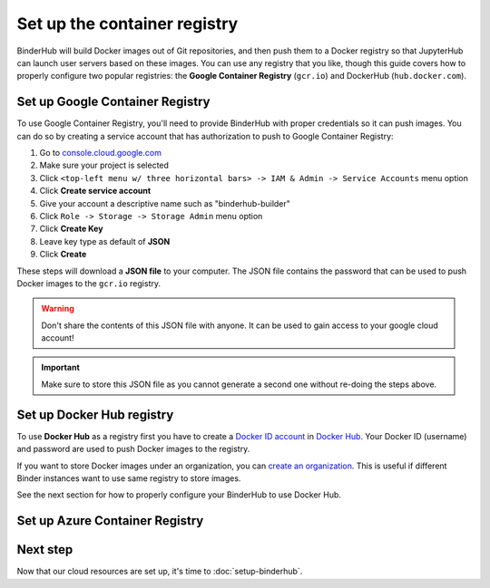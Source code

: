 .. _setup-registry:

Set up the container registry
=============================

BinderHub will build Docker images out of Git repositories, and then push
them to a Docker registry so that JupyterHub can launch user servers based
on these images. You can use any registry that
you like, though this guide covers how to properly configure two popular
registries: the **Google Container Registry** (``gcr.io``) and DockerHub
(``hub.docker.com``).

.. _use-gcr:

Set up Google Container Registry
--------------------------------

To use Google Container Registry, you'll need to provide BinderHub
with proper credentials so it can push images. You can do so by creating a
service account that has authorization to push to Google Container Registry:

1. Go to `console.cloud.google.com`_
2. Make sure your project is selected
3. Click ``<top-left menu w/ three horizontal bars> -> IAM & Admin -> Service Accounts`` menu option
4. Click **Create service account**
5. Give your account a descriptive name such as "binderhub-builder"
6. Click ``Role -> Storage -> Storage Admin`` menu option
7. Click **Create Key**
8. Leave key type as default of **JSON**
9. Click **Create**

These steps will download a **JSON file** to your computer. The JSON file
contains the password that can be used to push Docker images to the ``gcr.io``
registry.

.. warning::

   Don't share the contents of this JSON file with anyone. It can be used to
   gain access to your google cloud account!

.. important::

   Make sure to store this JSON file as you cannot generate a second one
   without re-doing the steps above.

.. _use-docker-hub:

Set up Docker Hub registry
------------------------------

To use **Docker Hub** as a registry first you have to create a
`Docker ID account <https://docs.docker.com/docker-id/>`_
in `Docker Hub <https://hub.docker.com/>`_. Your
Docker ID (username) and password are used to push Docker images to the registry.

If you want to store Docker images under an organization, you can
`create an organization <https://docs.docker.com/docker-hub/orgs/>`_.
This is useful if different Binder instances want to use same registry to store images.

See the next section for how to properly configure your BinderHub to use
Docker Hub.

.. _user-acr:

Set up Azure Container Registry
-------------------------------



Next step
---------

Now that our cloud resources are set up, it's time to :doc:`setup-binderhub`.

.. _console.cloud.google.com: http://console.cloud.google.com
